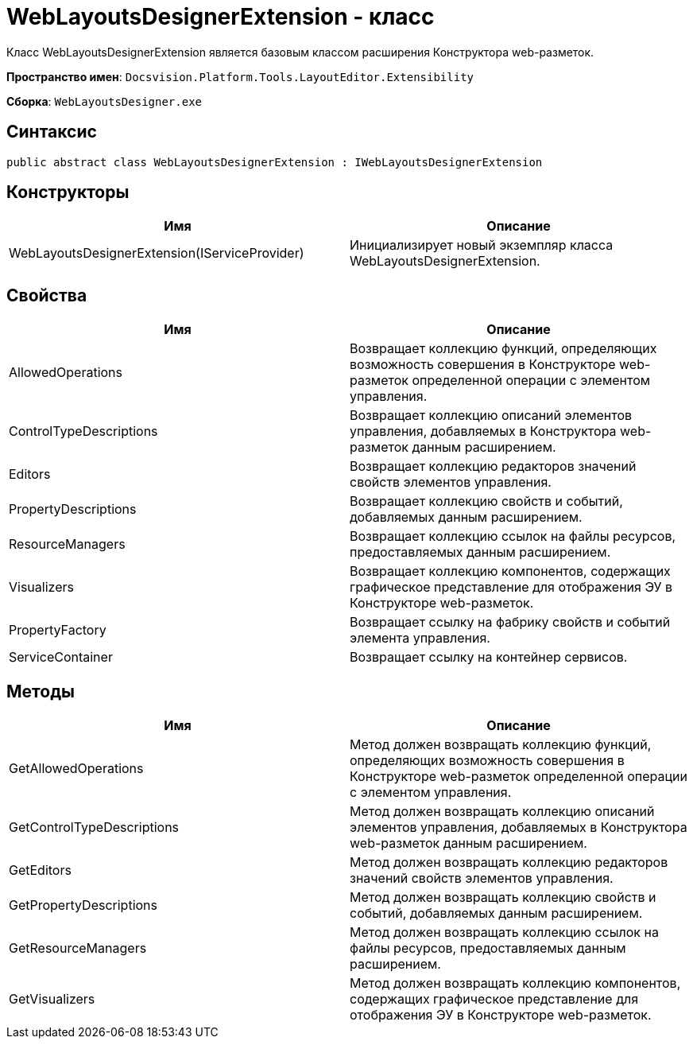 = WebLayoutsDesignerExtension - класс

Класс WebLayoutsDesignerExtension является базовым классом расширения Конструктора web-разметок.

*Пространство имен*: `Docsvision.Platform.Tools.LayoutEditor.Extensibility`

*Сборка*: `WebLayoutsDesigner.exe`

== Синтаксис

[source,csharp]
----
public abstract class WebLayoutsDesignerExtension : IWebLayoutsDesignerExtension
----

== Конструкторы

|===
|Имя |Описание 

|WebLayoutsDesignerExtension(IServiceProvider) |Инициализирует новый экземпляр класса WebLayoutsDesignerExtension. 
|===

== Свойства

|===
|Имя |Описание 

|AllowedOperations |Возвращает коллекцию функций, определяющих возможность совершения в Конструкторе web-разметок определенной операции с элементом управления. 
|ControlTypeDescriptions |Возвращает коллекцию описаний элементов управления, добавляемых в Конструктора web-разметок данным расширением. 
|Editors |Возвращает коллекцию редакторов значений свойств элементов управления. 
|PropertyDescriptions |Возвращает коллекцию свойств и событий, добавляемых данным расширением. 
|ResourceManagers |Возвращает коллекцию ссылок на файлы ресурсов, предоставляемых данным расширением. 
|Visualizers |Возвращает коллекцию компонентов, содержащих графическое представление для отображения ЭУ в Конструкторе web-разметок. 
|PropertyFactory |Возвращает ссылку на фабрику свойств и событий элемента управления. 
|ServiceContainer |Возвращает ссылку на контейнер сервисов. 
|===

== Методы

|===
|Имя |Описание 

|GetAllowedOperations |Метод должен возвращать коллекцию функций, определяющих возможность совершения в Конструкторе web-разметок определенной операции с элементом управления. 
|GetControlTypeDescriptions |Метод должен возвращать коллекцию описаний элементов управления, добавляемых в Конструктора web-разметок данным расширением. 
|GetEditors |Метод должен возвращать коллекцию редакторов значений свойств элементов управления. 
|GetPropertyDescriptions |Метод должен возвращать коллекцию свойств и событий, добавляемых данным расширением. 
|GetResourceManagers |Метод должен возвращать коллекцию ссылок на файлы ресурсов, предоставляемых данным расширением. 
|GetVisualizers |Метод должен возвращать коллекцию компонентов, содержащих графическое представление для отображения ЭУ в Конструкторе web-разметок. 
|===